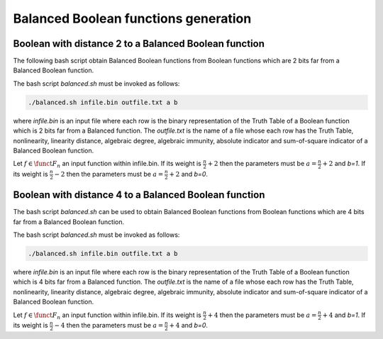 *************************************
Balanced Boolean functions generation
*************************************

Boolean with distance 2 to a Balanced Boolean function
======================================================

The following bash script obtain Balanced Boolean functions from Boolean functions which are 2 bits far from a Balanced Boolean function.

.. code-block:: bash
   :caption: balanced.sh
   :name: balanced.sh

	cont=1
	while read line
	do
	echo $line > $1.$cont
	./balanced.exe $1.$cont $3 $4 >> $2.$cont
	rm $1.$cont
	((cont++))
	done < $1

The bash script *balanced.sh* must be invoked as follows:  

.. code-block:: console

	./balanced.sh infile.bin outfile.txt a b

where *infile.bin* is an input file where each row is the binary representation of the Truth Table of a Boolean function which is 2 bits far from a Balanced function. The *outfile.txt* is the name of a file whose each row has the Truth Table, nonlinearity, linearity distance, algebraic degree, algebraic immunity, absolute indicator and sum-of-square indicator of a Balanced Boolean function.

Let :math:`f \in \funct{F}_n` an input function within infile.bin. If its weight is :math:`\frac{n}{2}+2` then the parameters must be :math:`a=\frac{n}{2}+2` and *b=1*. If its weight is :math:`\frac{n}{2}-2` then the parameters must be :math:`a=\frac{n}{2}+2` and *b=0*. 

.. code-block:: c
   :caption: balanced.exe
   :name: balanced.exe

	#include <iostream>
	#include <fstream>
	#include "VBF.h"
	  
	int main(int argc, char *argv[]) 
	{
	   using namespace VBFNS;
	   
	   VBF		F,G;
	   NTL::mat_GF2 T, Tt, A, B;
	   NTL::vec_long v;
	   NTL::GF2 valor;
	   long i, j, n, spacen;

	   ifstream input(argv[1]);
	   if(!input) {
	      cerr << "Error opening " << argv[1] << endl;
	      return 0;
	   }
	   F.putBinTT(input);
	   input.close();

	   T = TT(F);
	   Tt = transpose(T);
	   spacen = Tt.NumCols();
	   A.SetDims(1,spacen);
	   B.SetDims(spacen,1);

	   n = atol(argv[2]);
	   valor = to_GF2(atoi(argv[3]));   
	   v.SetLength(n);
	   j = 0;

	   for (i = 0; i < spacen; i++) {
	      if (Tt[0][i] == valor) {
	        v[j] = i;
	        j++;
	      }
	   }
	   valor = valor + 1;

	   for (i = 0; i < n; i++) {      
	      for (j = i+1; j < n; j++) {
	         A = Tt;
	         A[0][v[i]] = valor;
	         A[0][v[j]] = valor;
	         B = transpose(A);
	         G.puttt(B);
	         
	         cout << "[" << A[0] << "]" << "," << nl(G) <<	"," << ld(G) << "," << deg(G) << "," << AI(G) << "," << maxAC(G) << "," << sigma(G) << endl;

	         G.kill();
	       }
	   }

	   return 0;
	}

Boolean with distance 4 to a Balanced Boolean function
======================================================

The bash script *balanced.sh* can be used to obtain Balanced Boolean functions from Boolean functions which are 4 bits far from a Balanced Boolean function.

The bash script *balanced.sh* must be invoked as follows:  

.. code-block:: console

	./balanced.sh infile.bin outfile.txt a b

where *infile.bin* is an input file where each row is the binary representation of the Truth Table of a Boolean function which is 4 bits far from a Balanced function. The *outfile.txt* is the name of a file whose each row has the Truth Table, nonlinearity, linearity distance, algebraic degree, algebraic immunity, absolute indicator and sum-of-square indicator of a Balanced Boolean function.

Let :math:`f \in \funct{F}_n` an input function within infile.bin. If its weight is :math:`\frac{n}{2}+4` then the parameters must be :math:`a=\frac{n}{2}+4` and *b=1*. If its weight is :math:`\frac{n}{2}-4` then the parameters must be :math:`a=\frac{n}{2}+4` and *b=0*. 

.. code-block:: c
   :caption: balanced.exe
   :name: balanced.exe

	#include <iostream>
	#include <fstream>
	#include "VBF.h"
	  
	int main(int argc, char *argv[]) 
	{
	   using namespace VBFNS;
	   
	   VBF		F,G;
	   NTL::mat_GF2 T, Tt, A, B;
	   NTL::vec_long v;
	   NTL::GF2 valor;
	   long i, j, k, l, n, spacen;

	   ifstream input(argv[1]);
	   if(!input) {
	      cerr << "Error opening " << argv[1] << endl;
	      return 0;
	   }
	   F.putBinTT(input);
	   input.close();

	   T = TT(F);
	   Tt = transpose(T);
	   spacen = Tt.NumCols();
	   A.SetDims(1,spacen);
	   B.SetDims(spacen,1);

	   n = atol(argv[2]);
	   valor = to_GF2(atoi(argv[3]));   
	   v.SetLength(n);
	   j = 0;

	   for (i = 0; i < spacen; i++) {
	      if (Tt[0][i] == valor) {
	        v[j] = i;
	        j++;
	      }
	   }
	   valor = valor + 1;

	   for (i = 0; i < n; i++) {      
	      for (j = i+1; j < n; j++) {
	         for (k = j+1; k < n; k++) {
	            for (l = k+1; l < n; l++) { 
	               A = Tt;
	               A[0][v[i]] = valor;
	               A[0][v[j]] = valor;
	               A[0][v[k]] = valor;
	               A[0][v[l]] = valor;
	               B = transpose(A);
	               G.puttt(B);
	         
	               cout << "[" << A[0] << "]" << "," << nl(G) << "," << deg(G) << "," << AI(G) << "," << maxAC(G) << "," << sigma(G) << endl;

	               G.kill();
	            }
	          }
	       }
	   }

	   return 0;
	}
